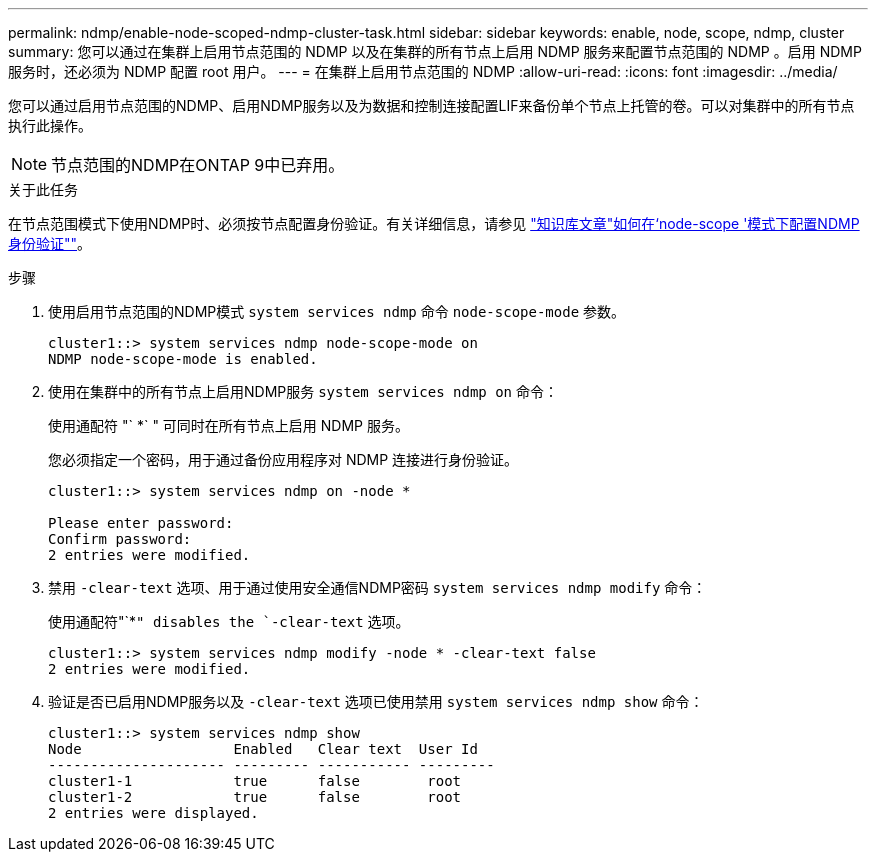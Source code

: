---
permalink: ndmp/enable-node-scoped-ndmp-cluster-task.html 
sidebar: sidebar 
keywords: enable, node, scope, ndmp, cluster 
summary: 您可以通过在集群上启用节点范围的 NDMP 以及在集群的所有节点上启用 NDMP 服务来配置节点范围的 NDMP 。启用 NDMP 服务时，还必须为 NDMP 配置 root 用户。 
---
= 在集群上启用节点范围的 NDMP
:allow-uri-read: 
:icons: font
:imagesdir: ../media/


[role="lead"]
您可以通过启用节点范围的NDMP、启用NDMP服务以及为数据和控制连接配置LIF来备份单个节点上托管的卷。可以对集群中的所有节点执行此操作。


NOTE: 节点范围的NDMP在ONTAP 9中已弃用。

.关于此任务
在节点范围模式下使用NDMP时、必须按节点配置身份验证。有关详细信息，请参见 link:https://kb.netapp.com/Advice_and_Troubleshooting/Data_Protection_and_Security/NDMP/How_to_configure_NDMP_authentication_in_the_%E2%80%98node-scope%E2%80%99_mode["知识库文章"如何在‘node-scope '模式下配置NDMP身份验证""^]。

.步骤
. 使用启用节点范围的NDMP模式 `system services ndmp` 命令 `node-scope-mode` 参数。
+
[listing]
----
cluster1::> system services ndmp node-scope-mode on
NDMP node-scope-mode is enabled.
----
. 使用在集群中的所有节点上启用NDMP服务 `system services ndmp on` 命令：
+
使用通配符 "` *` " 可同时在所有节点上启用 NDMP 服务。

+
您必须指定一个密码，用于通过备份应用程序对 NDMP 连接进行身份验证。

+
[listing]
----
cluster1::> system services ndmp on -node *

Please enter password:
Confirm password:
2 entries were modified.
----
. 禁用 `-clear-text` 选项、用于通过使用安全通信NDMP密码 `system services ndmp modify` 命令：
+
使用通配符"`*`" disables the `-clear-text` 选项。

+
[listing]
----
cluster1::> system services ndmp modify -node * -clear-text false
2 entries were modified.
----
. 验证是否已启用NDMP服务以及 `-clear-text` 选项已使用禁用 `system services ndmp show` 命令：
+
[listing]
----
cluster1::> system services ndmp show
Node                  Enabled   Clear text  User Id
--------------------- --------- ----------- ---------
cluster1-1            true      false        root
cluster1-2            true      false        root
2 entries were displayed.
----

